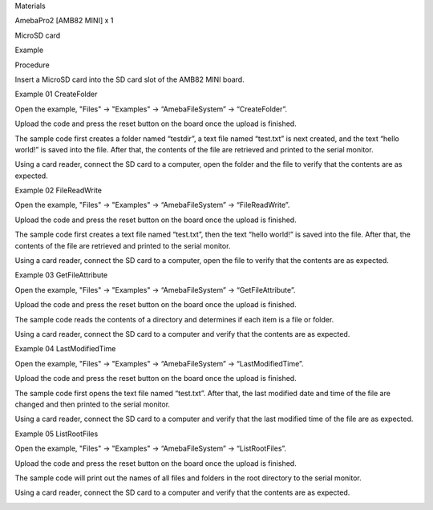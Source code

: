 Materials

AmebaPro2 [AMB82 MINI] x 1

MicroSD card

Example

Procedure

Insert a MicroSD card into the SD card slot of the AMB82 MINI board.

Example 01 CreateFolder

Open the example, "Files" -> "Examples" -> “AmebaFileSystem” ->
“CreateFolder”.

Upload the code and press the reset button on the board once the upload
is finished.

The sample code first creates a folder named “testdir”, a text file
named “test.txt” is next created, and the text “hello world!” is saved
into the file. After that, the contents of the file are retrieved and
printed to the serial monitor.

Using a card reader, connect the SD card to a computer, open the folder
and the file to verify that the contents are as expected.

Example 02 FileReadWrite

Open the example, "Files" -> "Examples" -> “AmebaFileSystem” ->
“FileReadWrite”.

Upload the code and press the reset button on the board once the upload
is finished.

The sample code first creates a text file named “test.txt”, then the
text “hello world!” is saved into the file. After that, the contents of
the file are retrieved and printed to the serial monitor.

Using a card reader, connect the SD card to a computer, open the file to
verify that the contents are as expected.

Example 03 GetFileAttribute

Open the example, "Files" -> "Examples" -> “AmebaFileSystem” ->
“GetFileAttribute”.

Upload the code and press the reset button on the board once the upload
is finished.

The sample code reads the contents of a directory and determines if each
item is a file or folder.

Using a card reader, connect the SD card to a computer and verify that
the contents are as expected.

Example 04 LastModifiedTime

Open the example, "Files" -> "Examples" -> “AmebaFileSystem” ->
“LastModifiedTime”.

Upload the code and press the reset button on the board once the upload
is finished.

The sample code first opens the text file named “test.txt”. After that,
the last modified date and time of the file are changed and then printed
to the serial monitor.

Using a card reader, connect the SD card to a computer and verify that
the last modified time of the file are as expected.

Example 05 ListRootFiles

Open the example, "Files" -> "Examples" -> “AmebaFileSystem” ->
“ListRootFiles”.

Upload the code and press the reset button on the board once the upload
is finished.

The sample code will print out the names of all files and folders in the
root directory to the serial monitor.

Using a card reader, connect the SD card to a computer and verify that
the contents are as expected.

|image01.png| |image02.png| |image03.png| |image04.png| |image05.png|
|image06.png| |image07.png| |image08.png| |image09.png|

.. |image01.png| image:: ../../../_static/_Example_Guides/_File%20System%20-%20Simple%20applications%20with%20SD%20card/image01.png
.. |image02.png| image:: ../../../_static/_Example_Guides/_File%20System%20-%20Simple%20applications%20with%20SD%20card/image02.png
.. |image03.png| image:: ../../../_static/_Example_Guides/_File%20System%20-%20Simple%20applications%20with%20SD%20card/image03.png
.. |image04.png| image:: ../../../_static/_Example_Guides/_File%20System%20-%20Simple%20applications%20with%20SD%20card/image04.png
.. |image05.png| image:: ../../../_static/_Example_Guides/_File%20System%20-%20Simple%20applications%20with%20SD%20card/image05.png
.. |image06.png| image:: ../../../_static/_Example_Guides/_File%20System%20-%20Simple%20applications%20with%20SD%20card/image06.png
.. |image07.png| image:: ../../../_static/_Example_Guides/_File%20System%20-%20Simple%20applications%20with%20SD%20card/image07.png
.. |image08.png| image:: ../../../_static/_Example_Guides/_File%20System%20-%20Simple%20applications%20with%20SD%20card/image08.png
.. |image09.png| image:: ../../../_static/_Example_Guides/_File%20System%20-%20Simple%20applications%20with%20SD%20card/image09.png
